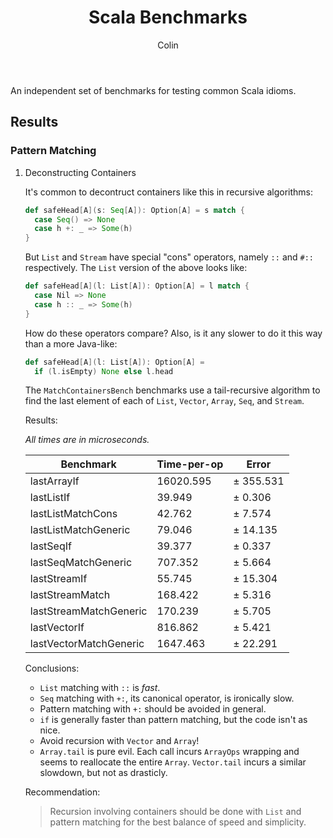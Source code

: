 #+TITLE: Scala Benchmarks
#+AUTHOR: Colin
#+HTML_HEAD: <link rel="stylesheet" type="text/css" href="/home/colin/code/org-theme.css"/>

An independent set of benchmarks for testing common Scala idioms.

** Results

*** Pattern Matching

**** Deconstructing Containers

It's common to decontruct containers like this in recursive algorithms:

#+BEGIN_SRC scala
  def safeHead[A](s: Seq[A]): Option[A] = s match {
    case Seq() => None
    case h +: _ => Some(h)
  }
#+END_SRC

But ~List~ and ~Stream~ have special "cons" operators, namely ~::~ and ~#::~
respectively. The ~List~ version of the above looks like:

#+BEGIN_SRC scala
  def safeHead[A](l: List[A]): Option[A] = l match {
    case Nil => None
    case h :: _ => Some(h)
  }
#+END_SRC

How do these operators compare? Also, is it any slower to do it this way than
a more Java-like:

#+BEGIN_SRC scala
  def safeHead[A](l: List[A]): Option[A] =
    if (l.isEmpty) None else l.head
#+END_SRC

The ~MatchContainersBench~ benchmarks use a tail-recursive algorithm to find
the last element of each of ~List~, ~Vector~, ~Array~, ~Seq~, and ~Stream~.

Results:

/All times are in microseconds./

| Benchmark              | Time-per-op | Error     |
|------------------------+-------------+-----------|
| lastArrayIf            |   16020.595 | ± 355.531 |
| lastListIf             |      39.949 | ±   0.306 |
| lastListMatchCons      |      42.762 | ±   7.574 |
| lastListMatchGeneric   |      79.046 | ±  14.135 |
| lastSeqIf              |      39.377 | ±   0.337 |
| lastSeqMatchGeneric    |     707.352 | ±   5.664 |
| lastStreamIf           |      55.745 | ±  15.304 |
| lastStreamMatch        |     168.422 | ±   5.316 |
| lastStreamMatchGeneric |     170.239 | ±   5.705 |
| lastVectorIf           |     816.862 | ±   5.421 |
| lastVectorMatchGeneric |    1647.463 | ±  22.291 |

Conclusions:

- ~List~ matching with ~::~ is /fast/.
- ~Seq~ matching with ~+:~, its canonical operator, is ironically slow.
- Pattern matching with ~+:~ should be avoided in general.
- ~if~ is generally faster than pattern matching, but the code isn't as nice.
- Avoid recursion with ~Vector~ and ~Array~!
- ~Array.tail~ is pure evil. Each call incurs ~ArrayOps~ wrapping and
  seems to reallocate the entire ~Array~. ~Vector.tail~ incurs a similar
  slowdown, but not as drasticly.

Recommendation:

#+BEGIN_QUOTE
Recursion involving containers should be done with ~List~ and pattern matching
for the best balance of speed and simplicity.
#+END_QUOTE
